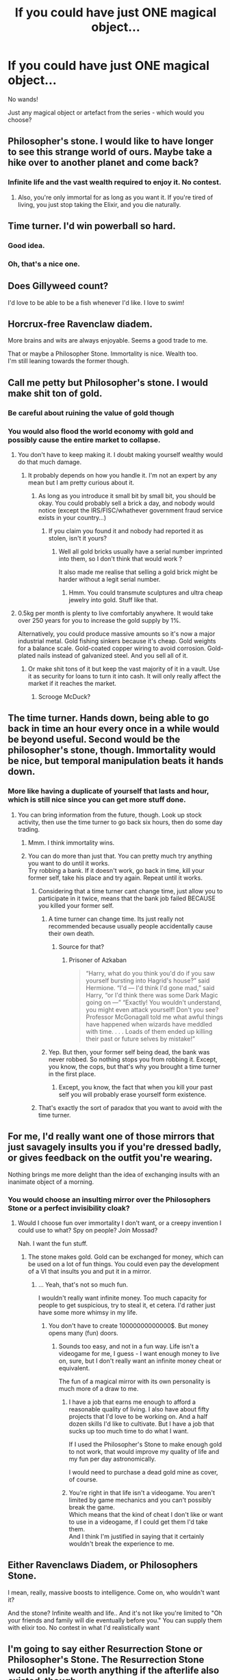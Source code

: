 #+TITLE: If you could have just ONE magical object...

* If you could have just ONE magical object...
:PROPERTIES:
:Score: 7
:DateUnix: 1512996223.0
:DateShort: 2017-Dec-11
:FlairText: Discussion
:END:
No wands!

Just any magical object or artefact from the series - which would you choose?


** Philosopher's stone. I would like to have longer to see this strange world of ours. Maybe take a hike over to another planet and come back?
:PROPERTIES:
:Author: James_Locke
:Score: 40
:DateUnix: 1512998539.0
:DateShort: 2017-Dec-11
:END:

*** Infinite life and the vast wealth required to enjoy it. No contest.
:PROPERTIES:
:Author: Taure
:Score: 26
:DateUnix: 1512998949.0
:DateShort: 2017-Dec-11
:END:

**** Also, you're only immortal for as long as you want it. If you're tired of living, you just stop taking the Elixir, and you die naturally.
:PROPERTIES:
:Author: costryme
:Score: 5
:DateUnix: 1513034548.0
:DateShort: 2017-Dec-12
:END:


** Time turner. I'd win powerball so hard.
:PROPERTIES:
:Author: viol8er
:Score: 20
:DateUnix: 1513013105.0
:DateShort: 2017-Dec-11
:END:

*** Good idea.
:PROPERTIES:
:Score: 2
:DateUnix: 1513016122.0
:DateShort: 2017-Dec-11
:END:


*** Oh, that's a nice one.
:PROPERTIES:
:Author: AnIndividualist
:Score: 1
:DateUnix: 1513022640.0
:DateShort: 2017-Dec-11
:END:


** Does Gillyweed count?

I'd love to be able to be a fish whenever I'd like. I love to swim!
:PROPERTIES:
:Author: chekeymonk10
:Score: 11
:DateUnix: 1512996375.0
:DateShort: 2017-Dec-11
:END:


** Horcrux-free Ravenclaw diadem.

More brains and wits are always enjoyable. Seems a good trade to me.

That or maybe a Philosopher Stone. Immortality is nice. Wealth too.\\
I'm still leaning towards the former though.
:PROPERTIES:
:Author: AnIndividualist
:Score: 11
:DateUnix: 1513003516.0
:DateShort: 2017-Dec-11
:END:


** Call me petty but Philosopher's stone. I would make shit ton of gold.
:PROPERTIES:
:Author: Sciny
:Score: 11
:DateUnix: 1512997920.0
:DateShort: 2017-Dec-11
:END:

*** Be careful about ruining the value of gold though
:PROPERTIES:
:Author: flingerdinger
:Score: 1
:DateUnix: 1513022034.0
:DateShort: 2017-Dec-11
:END:


*** You would also flood the world economy with gold and possibly cause the entire market to collapse.
:PROPERTIES:
:Author: DearDeathDay
:Score: 2
:DateUnix: 1513014771.0
:DateShort: 2017-Dec-11
:END:

**** You don't have to keep making it. I doubt making yourself wealthy would do that much damage.
:PROPERTIES:
:Author: TheVoteMote
:Score: 10
:DateUnix: 1513016033.0
:DateShort: 2017-Dec-11
:END:

***** It probably depends on how you handle it. I'm not an expert by any mean but I am pretty curious about it.
:PROPERTIES:
:Author: DearDeathDay
:Score: 1
:DateUnix: 1513019903.0
:DateShort: 2017-Dec-11
:END:

****** As long as you introduce it small bit by small bit, you should be okay. You could probably sell a brick a day, and nobody would notice (except the IRS/FISC/whathever government fraud service exists in your country...)
:PROPERTIES:
:Author: costryme
:Score: 1
:DateUnix: 1513034644.0
:DateShort: 2017-Dec-12
:END:

******* If you claim you found it and nobody had reported it as stolen, isn't it yours?
:PROPERTIES:
:Author: TheVoteMote
:Score: 2
:DateUnix: 1513530371.0
:DateShort: 2017-Dec-17
:END:

******** Well all gold bricks usually have a serial number imprinted into them, so I don't think that would work ?

It also made me realise that selling a gold brick might be harder without a legit serial number.
:PROPERTIES:
:Author: costryme
:Score: 2
:DateUnix: 1513534116.0
:DateShort: 2017-Dec-17
:END:

********* Hmm. You could transmute sculptures and ultra cheap jewelry into gold. Stuff like that.
:PROPERTIES:
:Author: TheVoteMote
:Score: 2
:DateUnix: 1513534665.0
:DateShort: 2017-Dec-17
:END:


**** 0.5kg per month is plenty to live comfortably anywhere. It would take over 250 years for you to increase the gold supply by 1%.

Alternatively, you could produce massive amounts so it's now a major industrial metal. Gold fishing sinkers because it's cheap. Gold weights for a balance scale. Gold-coated copper wiring to avoid corrosion. Gold-plated nails instead of galvanized steel. And you sell all of it.
:PROPERTIES:
:Score: 4
:DateUnix: 1513021772.0
:DateShort: 2017-Dec-11
:END:

***** Or make shit tons of it but keep the vast majority of it in a vault. Use it as security for loans to turn it into cash. It will only really affect the market if it reaches the market.
:PROPERTIES:
:Author: Taure
:Score: 5
:DateUnix: 1513022146.0
:DateShort: 2017-Dec-11
:END:

****** Scrooge McDuck?
:PROPERTIES:
:Author: JMT97
:Score: 1
:DateUnix: 1513055282.0
:DateShort: 2017-Dec-12
:END:


** The time turner. Hands down, being able to go back in time an hour every once in a while would be beyond useful. Second would be the philosopher's stone, though. Immortality would be nice, but temporal manipulation beats it hands down.
:PROPERTIES:
:Author: hullingerbr
:Score: 6
:DateUnix: 1513006485.0
:DateShort: 2017-Dec-11
:END:

*** More like having a duplicate of yourself that lasts and hour, which is still nice since you can get more stuff done.
:PROPERTIES:
:Author: Jahoan
:Score: 4
:DateUnix: 1513007717.0
:DateShort: 2017-Dec-11
:END:

**** You can bring information from the future, though. Look up stock activity, then use the time turner to go back six hours, then do some day trading.
:PROPERTIES:
:Score: 3
:DateUnix: 1513021351.0
:DateShort: 2017-Dec-11
:END:

***** Mmm. I think immortality wins.
:PROPERTIES:
:Author: TheVoteMote
:Score: 1
:DateUnix: 1513542763.0
:DateShort: 2017-Dec-18
:END:


***** You can do more than just that. You can pretty much try anything you want to do until it works.\\
Try robbing a bank. If it doesn't work, go back in time, kill your former self, take his place and try again. Repeat until it works.
:PROPERTIES:
:Author: AnIndividualist
:Score: -1
:DateUnix: 1513022868.0
:DateShort: 2017-Dec-11
:END:

****** Considering that a time turner cant change time, just allow you to participate in it twice, means that the bank job failed BECAUSE you killed your former self.
:PROPERTIES:
:Author: Jeffery95
:Score: 3
:DateUnix: 1513025927.0
:DateShort: 2017-Dec-12
:END:

******* A time turner can change time. Its just really not recommended because usually people accidentally cause their own death.
:PROPERTIES:
:Score: 3
:DateUnix: 1513026758.0
:DateShort: 2017-Dec-12
:END:

******** Source for that?
:PROPERTIES:
:Author: fflai
:Score: 1
:DateUnix: 1513076758.0
:DateShort: 2017-Dec-12
:END:

********* Prisoner of Azkaban

#+begin_quote
  “Harry, what do you think you'd do if you saw yourself bursting into Hagrid's house?” said Hermione. “I'd --- I'd think I'd gone mad,” said Harry, “or I'd think there was some Dark Magic going on ---” “Exactly! You wouldn't understand, you might even attack yourself! Don't you see? Professor McGonagall told me what awful things have happened when wizards have meddled with time. . . . Loads of them ended up killing their past or future selves by mistake!”
#+end_quote
:PROPERTIES:
:Score: 2
:DateUnix: 1513079740.0
:DateShort: 2017-Dec-12
:END:


******* Yep. But then, your former self being dead, the bank was never robbed. So nothing stops you from robbing it. Except, you know, the cops, but that's why you brought a time turner in the first place.
:PROPERTIES:
:Author: AnIndividualist
:Score: 1
:DateUnix: 1513026390.0
:DateShort: 2017-Dec-12
:END:

******** Except, you know, the fact that when you kill your past self you will probably erase yourself form existence.
:PROPERTIES:
:Author: Kazeto
:Score: 1
:DateUnix: 1513098580.0
:DateShort: 2017-Dec-12
:END:


****** That's exactly the sort of paradox that you want to avoid with the time turner.
:PROPERTIES:
:Author: TheVoteMote
:Score: 2
:DateUnix: 1513651102.0
:DateShort: 2017-Dec-19
:END:


** For me, I'd really want one of those mirrors that just savagely insults you if you're dressed badly, or gives feedback on the outfit you're wearing.

Nothing brings me more delight than the idea of exchanging insults with an inanimate object of a morning.
:PROPERTIES:
:Score: 8
:DateUnix: 1512997554.0
:DateShort: 2017-Dec-11
:END:

*** You would choose an insulting mirror over the Philosophers Stone or a perfect invisibility cloak?
:PROPERTIES:
:Author: Hellstrike
:Score: 2
:DateUnix: 1513006634.0
:DateShort: 2017-Dec-11
:END:

**** Would I choose fun over immortality I don't want, or a creepy invention I could use to what? Spy on people? Join Mossad?

Nah. I want the fun stuff.
:PROPERTIES:
:Score: 10
:DateUnix: 1513007043.0
:DateShort: 2017-Dec-11
:END:

***** The stone makes gold. Gold can be exchanged for money, which can be used on a lot of fun things. You could even pay the development of a VI that insults you and put it in a mirror.
:PROPERTIES:
:Author: Hellstrike
:Score: 2
:DateUnix: 1513007276.0
:DateShort: 2017-Dec-11
:END:

****** ... Yeah, that's not so much fun.

I wouldn't really want infinite money. Too much capacity for people to get suspicious, try to steal it, et cetera. I'd rather just have some more whimsy in my life.
:PROPERTIES:
:Score: 4
:DateUnix: 1513007410.0
:DateShort: 2017-Dec-11
:END:

******* You don't have to create 10000000000000$. But money opens many (fun) doors.
:PROPERTIES:
:Author: Hellstrike
:Score: 1
:DateUnix: 1513008905.0
:DateShort: 2017-Dec-11
:END:

******** Sounds too easy, and not in a fun way. Life isn't a videogame for me, I guess - I want enough money to live on, sure, but I don't really want an infinite money cheat or equivalent.

The fun of a magical mirror with its own personality is much more of a draw to me.
:PROPERTIES:
:Score: 5
:DateUnix: 1513010695.0
:DateShort: 2017-Dec-11
:END:

********* I have a job that earns me enough to afford a reasonable quality of living. I also have about fifty projects that I'd love to be working on. And a half dozen skills I'd like to cultivate. But I have a job that sucks up too much time to do what I want.

If I used the Philosopher's Stone to make enough gold to not work, that would improve my quality of life and my fun per day astronomically.

I would need to purchase a dead gold mine as cover, of course.
:PROPERTIES:
:Score: 2
:DateUnix: 1513021161.0
:DateShort: 2017-Dec-11
:END:


********* You're right in that life isn't a videogame. You aren't limited by game mechanics and you can't possibly break the game.\\
Which means that the kind of cheat I don't like or want to use in a videogame, if I could get them I'd take them.\\
And I think I'm justified in saying that it certainly wouldn't break the experience to me.
:PROPERTIES:
:Author: AnIndividualist
:Score: 0
:DateUnix: 1513023162.0
:DateShort: 2017-Dec-11
:END:


** Either Ravenclaws Diadem, or Philosophers Stone.

I mean, really, massive boosts to intelligence. Come on, who wouldn't want it?

And the stone? Infinite wealth and life.. And it's not like you're limited to "Oh your friends and family will die eventually before you." You can supply them with elixir too. No contest in what I'd realistically want
:PROPERTIES:
:Author: SeventheNothing
:Score: 5
:DateUnix: 1513058641.0
:DateShort: 2017-Dec-12
:END:


** I'm going to say either Resurrection Stone or Philosopher's Stone. The Resurrection Stone would only be worth anything if the afterlife also existed, though.
:PROPERTIES:
:Author: Achille-Talon
:Score: 3
:DateUnix: 1513005843.0
:DateShort: 2017-Dec-11
:END:

*** The Resurrection Stone could be based on time travel instead of an afterlife.
:PROPERTIES:
:Score: 1
:DateUnix: 1513033964.0
:DateShort: 2017-Dec-12
:END:

**** Unlikely. The stone-ghost of Sirius remembers dying, among other things.
:PROPERTIES:
:Author: Achille-Talon
:Score: 5
:DateUnix: 1513070397.0
:DateShort: 2017-Dec-12
:END:


** Vanishing cabinets would be pretty cool - assuming I'm allowed a pair under the rules of this post?

- set one up at home and ship one to a far away country, no long haul flights

- put one at work, no commute

- put one in my parents house to subtly sneak in for free food, do laundry and occasionally turn random items upside down to spice up their retirement :)
:PROPERTIES:
:Author: EccyFD1
:Score: 3
:DateUnix: 1513031681.0
:DateShort: 2017-Dec-12
:END:


** [deleted]
:PROPERTIES:
:Score: 3
:DateUnix: 1513061416.0
:DateShort: 2017-Dec-12
:END:

*** u/Lakas1236547:
#+begin_quote
  And that thing would be a box of Real Bertie Bott's Every Flavour Beans.
#+end_quote

There is such a thing IRL. Possibly not Every Flavour, but it exists(under many similar or different names)

Here's one of them [[https://www.jellybelly.com/harry-potter-trade-bertie-botts-every-flavour-beans-1-2-oz-box/p/98101]]
:PROPERTIES:
:Author: Lakas1236547
:Score: 1
:DateUnix: 1513095800.0
:DateShort: 2017-Dec-12
:END:

**** I remember buying a box when I was a kid and the first movie had just come out. Good times, good times.
:PROPERTIES:
:Author: emong757
:Score: 1
:DateUnix: 1513108504.0
:DateShort: 2017-Dec-12
:END:

***** I do too. I ate them all in one sitting. It was a mistake.
:PROPERTIES:
:Author: Miss_D_Pie
:Score: 1
:DateUnix: 1513320396.0
:DateShort: 2017-Dec-15
:END:


** I don't know if it counts it's a bit bigger than what every one else is saying but If I could i would go for a Room of Requirement. The room of Hidden thing would be empty but it would still be cool.
:PROPERTIES:
:Author: Call0013
:Score: 3
:DateUnix: 1513062657.0
:DateShort: 2017-Dec-12
:END:


** Maybe I'm paranoid but having an eye like Moody's so I can watch my own back would be pretty handy.
:PROPERTIES:
:Author: Ch1pp
:Score: 2
:DateUnix: 1513043764.0
:DateShort: 2017-Dec-12
:END:


** Either portkeys or a floo connection would be handy for nearly instantaneous travel.
:PROPERTIES:
:Score: 1
:DateUnix: 1513030967.0
:DateShort: 2017-Dec-12
:END:


** Well, /if/ creating the elixir or transmuting things into gold with it is possible without anything but it and not even being magical (i.e. a wizard or witch), then I'd go for the philosopher's stone. The “why” is kind of obvious: I may not be someone who cares about having a mountain of money, and living forever is probably overrated, but being able to make just one gold bar would get me set forever (I'm good at managing my own finances, so it would take me forever and then some to somehow spend €400.000 or however much it is worth) and having something that keeps me in top shape all the time (no bothersome health annoyances) would be the best thing ever.

That's /if/. If not, however, then I'd go for a time turner, as the ability to come back in time, even limited as it would be, would be handy too, especially on the days when there's just not enough time for everything.
:PROPERTIES:
:Author: Kazeto
:Score: 1
:DateUnix: 1513099300.0
:DateShort: 2017-Dec-12
:END:


** I would pick Newts suitcase. With or without beasts.
:PROPERTIES:
:Author: zombieqatz
:Score: 1
:DateUnix: 1513144705.0
:DateShort: 2017-Dec-13
:END:


** House elf. Being a hawk animagus would be cool, too.
:PROPERTIES:
:Author: VorpalPlayer
:Score: 1
:DateUnix: 1512997893.0
:DateShort: 2017-Dec-11
:END:

*** I know it feels close, but I don't think you can call house elves objects.
:PROPERTIES:
:Author: AnIndividualist
:Score: 10
:DateUnix: 1513003651.0
:DateShort: 2017-Dec-11
:END:

**** I didn't mean it in that sense...maybe a magically enhanced Rhoomba would work for me.
:PROPERTIES:
:Author: VorpalPlayer
:Score: 3
:DateUnix: 1513005091.0
:DateShort: 2017-Dec-11
:END:


** but but... wand!
:PROPERTIES:
:Author: deep-diver
:Score: 0
:DateUnix: 1513105843.0
:DateShort: 2017-Dec-12
:END:

*** "Wand" is an extremely stupid answer, given that Muggles can't use them. Thus why it's disqualified.
:PROPERTIES:
:Score: 1
:DateUnix: 1513107694.0
:DateShort: 2017-Dec-12
:END:
